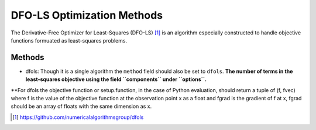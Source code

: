 .. _dfols_ref:

DFO-LS Optimization Methods
===========================

The Derivative-Free Optimizer for Least-Squares (DFO-LS) [1]_ is an algorithm especially constructed to handle
objective functions formuated as least-squares problems.

Methods
-------

- dfols: Though  it is a single algorithm the ``method`` field should also be set to ``dfols``. **The number of terms
  in the least-squares objective using the field ``components`` under ``options``.**

**For dfols the objective function or setup.function, in the case of Python evaluation, should return a tuple of
(f, fvec) where f is the value of the objective function at the observation point x as a float and fgrad is the
gradient of f at x, fgrad should be an array of floats with the same dimension as x.

.. [1] https://github.com/numericalalgorithmsgroup/dfols